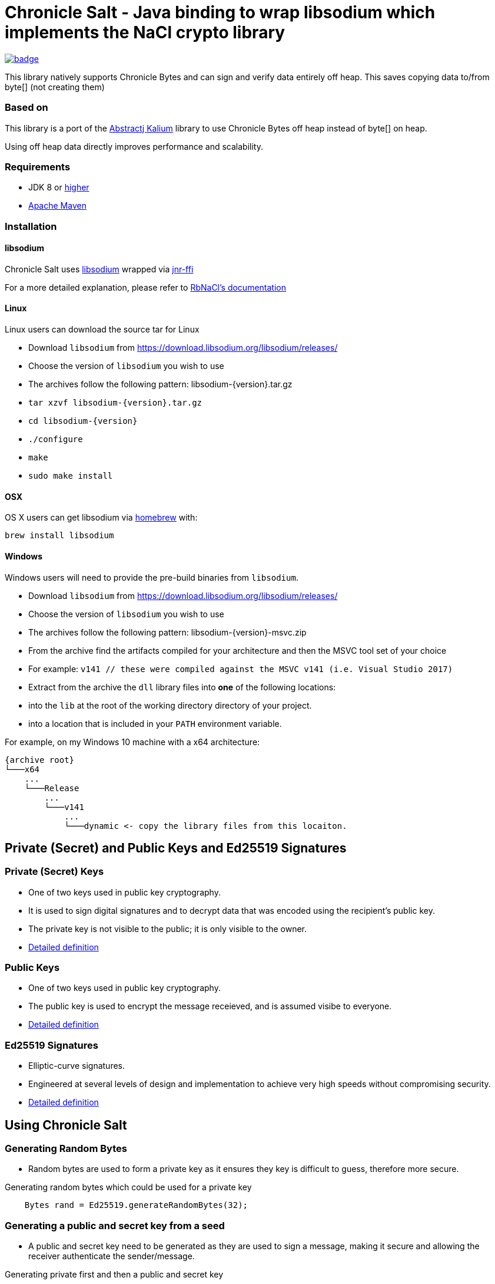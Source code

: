 = Chronicle Salt - Java binding to wrap libsodium which implements the NaCl crypto library

[caption="", link=https://maven-badges.herokuapp.com/maven-central/net.openhft/chronicle-salt]
image::https://maven-badges.herokuapp.com/maven-central/net.openhft/chronicle-salt/badge.svg[]

This library natively supports Chronicle Bytes and can sign and verify data entirely off heap. This saves copying data to/from byte[] (not creating them)

=== Based on
This library is a port of the https://github.com/abstractj/kalium[Abstractj Kalium] library to use Chronicle Bytes off heap instead of byte[] on heap.

Using off heap data directly improves performance and scalability.

=== Requirements

* JDK 8 or http://www.oracle.com/technetwork/java/javase/downloads/index.html[higher]
* http://maven.apache.org/guides/getting-started/[Apache Maven]

=== Installation

==== libsodium

Chronicle Salt uses https://www.gitbook.com/book/jedisct1/libsodium/details[libsodium] wrapped via https://github.com/jnr/jnr-ffi[jnr-ffi]

For a more detailed explanation, please refer to
https://github.com/cryptosphere/rbnacl/blob/master/README.md[RbNaCl's documentation]

==== Linux

Linux users can download the source tar for Linux

- Download `libsodium` from https://download.libsodium.org/libsodium/releases/
- Choose the version of `libsodium` you wish to use
    - The archives follow the following pattern: libsodium-{version}.tar.gz
- `tar xzvf libsodium-{version}.tar.gz`
- `cd libsodium-{version}`
- `./configure`
- `make`
- `sudo make install`

==== OSX

OS X users can get libsodium via http://mxcl.github.com/homebrew/[homebrew] with:

    brew install libsodium

==== Windows

Windows users will need to provide the pre-build binaries from `libsodium`.

- Download `libsodium` from https://download.libsodium.org/libsodium/releases/
- Choose the version of `libsodium` you wish to use
    - The archives follow the following pattern: libsodium-{version}-msvc.zip
- From the archive find the artifacts compiled for your architecture and then the MSVC tool set of your choice
    - For example: `v141 // these were compiled against the MSVC v141 (i.e. Visual Studio 2017)`
- Extract from the archive the `dll` library files into **one** of the following locations:
    - into the `lib` at the root of the working directory directory of your project.
    - into a location that is included in your `PATH` environment variable.

For example, on my Windows 10 machine with a x64 architecture:
```
{archive root}
└───x64
    ...
    └───Release
        ...
        └───v141
            ...
            └───dynamic <- copy the library files from this locaiton.
```

== Private (Secret) and Public Keys and Ed25519 Signatures

=== Private (Secret) Keys

 - One of two keys used in public key cryptography.
 - It is used to sign digital signatures and to decrypt data that was encoded using the recipient's public key.
 - The private key is not visible to the public; it is only visible to the owner.
 - https://www.techopedia.com/definition/16135/private-key[Detailed definition]
 
=== Public Keys

  - One of two keys used in public key cryptography.
  - The public key is used to encrypt the message receieved, and is assumed visibe to everyone.
  - https://en.wikipedia.org/wiki/Public-key_cryptography[Detailed definition]

=== Ed25519 Signatures

 - Elliptic-curve signatures.
 - Engineered at several levels of design and implementation to achieve very high speeds without compromising security.
 - https://en.wikipedia.org/wiki/EdDSA[Detailed definition]
 
== Using Chronicle Salt

=== Generating Random Bytes

 - Random bytes are used to form a private key as it ensures they key is difficult to guess, therefore more secure.

.Generating random bytes which could be used for a private key
[source, Java]
----
    Bytes rand = Ed25519.generateRandomBytes(32);
----
 
=== Generating a public and secret key from a seed

 - A public and secret key need to be generated as they are used to sign a message, making it secure and allowing the receiver              authenticate the sender/message.
 
.Generating private first and then a public and secret key
[source, Java]
----
    Bytes privateKey = Ed25519.generatePrivateKey();

    Bytes publicKey = Bytes.allocateElasticDirect();
    Bytes secretKey = Bytes.allocateElasticDirect();

    Ed25519.privateToPublicAndSecret(publicKey, secretKey, privateKey);
----

NOTE: The secret key holds the private AND public key and is needed for some operations.

=== Viewing keys as a hexadecimal dump

.Viewing all three keys
[source, Java]
----
    System.out.println(privateKey.toHexString());
    System.out.println(publicKey.toHexString());
    System.out.println(secretKey.toHexString());
----

Prints something like

.private, public and secret keys
----
00000000 54 c8 b8 05 5a df 56 9f  8a ae b4 72 2c 69 26 42 T···Z·V· ···r,i&B
00000010 99 c6 d4 36 13 4c cc 2b  83 04 da c5 71 75 b0 1a ···6·L·+ ····qu··

00000000 95 65 db 8d 48 06 12 ae  c4 fe 44 c1 d9 07 5f 19 ·e··H··· ··D···_·
00000010 19 de 6b 13 cc 24 67 27  3a bf 9b ce 25 c8 a1 33 ··k··$g' :···%··3

00000000 54 c8 b8 05 5a df 56 9f  8a ae b4 72 2c 69 26 42 T···Z·V· ···r,i&B
00000010 99 c6 d4 36 13 4c cc 2b  83 04 da c5 71 75 b0 1a ···6·L·+ ····qu··
00000020 95 65 db 8d 48 06 12 ae  c4 fe 44 c1 d9 07 5f 19 ·e··H··· ··D···_·
00000030 19 de 6b 13 cc 24 67 27  3a bf 9b ce 25 c8 a1 33 ··k··$g' :···%··3
----

=== Signing a message

After creating a message, it can be signed.

NOTE: The `signatureAndMsg` includes the signature and the messages as this is the way the underlying library is written.

.Signing a message
[source, Java]
----
    Bytes signatureAndMsg = Bytes.allocateElasticDirect();
    // OR
    Bytes signatureAndMsg = Bytes.allocateDirect(Ed25519.SIGNATURE_LENGTH + message.readRemaining());
    Ed25519.sign(signatureAndMsg, message, secretKey);
----

NOTE: The `sign` method appends, rather than overwrites the `signatureAndMsg`. If you want to overwrite, you need to call `clear()` first

.Signing two messages
[source, Java]
----
    Bytes signatureAndMsg = Bytes.allocateElasticDirect();
    Ed25519.sign(signatureAndMsg, message, secretKey);
    Ed25519.sign(signatureAndMsg, message2, secretKey); // <1>
----
<1> signatureAndMsg now contains two messages

.Signing two messages with overwriting
[source, Java]
----
    Bytes signatureAndMsg = Bytes.allocateElasticDirect();
    Ed25519.sign(signatureAndMsg, message, secretKey); // <1> 
    client.write(signatureAndMsg);

    signatureAndMsg.clear()
    Ed25519.sign(signatureAndMsg, message2, secretKey); // <2>
    client.write(signatureAndMsg);
----
<1> first message signed
<2> signatureAndMsg contains one message

=== Verifying a message

Once a message has been signed, you can verify it using the public key alone.

.Verifying a message
[source, Java]
----
    boolean verified = Ed25519.verify(signatureAndMsg, publicKey);
----
 - Verifying a message is a means of authenticating that a message is received from a certain sender.
 - The digital signature, put simply, is a hash of the data (message, file, etc.).
 - To validate a message, the receipient calculates the hash of the same data and will use the senders public key to decrypt the digital    signature. 
 - The two hash values are compared - if they match, the signature is considered valid. If they don't match, it can mean that another      signature was used to sign it, or the data was (intentionally or unintentionally) altered.
 - If the hash values do not match, the message will not be verified.
 - Using the public key to verify a message ensures you are receiving a genuine message from the sender, and that it hasn't been altered    in any way.

== SHA-2 hashing

You can provide a message to hash and it will return the SHA-256 (32-byte) or SHA-512 (64-byte) hash of the data.

=== SHA-256 hash

[source, Java]
----
    BytesStore message = messageToHash();
    Bytes hash256 = Bytes.allocateDirect(SHA2.HASH_SHA256_BYTES));
    SHA2.sha256(hash256, message);
----

=== SHA-512 hash

[source, Java]
----
    BytesStore message = messageToHash();
    Bytes hash512 = Bytes.allocateDirect(SHA2.HASH_SHA512_BYTES));
    SHA2.sha512(hash512, message);
----

== Benchmark

The library can be run in parallel to improve throughput

.Ed25519 performance
|===
| system | sign | verify 
| i7-7700HQ 4 core |  64K/s | 26K/s 
| i7-7820X 8 core | 206K/s | 87K/s
| E5-2650 v4 24 core | 306K/s | 154K/s
| E5-2650 v4 24 core, batch | 506K/s | 202K/s
|===

.SHA-2 performance
|===
| system | sha256 of 55 bytes | sha512 of 110 bytes
| i7-7820X 8 core | 21 M/s | 17 M/s
| E5-2650 v4 24 core | 39 M/s | 31 M/s
|===

== Key Terms

Chronicle Bytes :: A similar purpose to Java NIO’s ByteBuffer, but with added extenstions.        https://github.com/OpenHFT/Chronicle-Bytes/blob/master/README.adoc[View Chronicle-Bytes here]
 
Cryptography :: The practice of hiding information using a mix of mathematics, computer science and electrical engineering.

Decrypt :: Decoding a message using a public key.

Digital Signature :: A digital code attached to an electronically transmitted document to verify its contents and the senders identity.

Ed25519 Signatures :: A public key signature system

Hash :: A mathematical algorithm that maps data of arbitrary size, to a bit string of a fixed size (a hash). It is designed to be a one way function i.e. a function which is infeasible to revert.

Hexadecimal Dump - To be updated.

Libsodium :: A modern, easy-to-use software library for encryption, decryption, signatures, password hashing and more.

Private Key :: A variable used within an algorithm to encrypt and decrypt code. Mathematically linked to a public  key.

Public Key :: A large numerical value used to encrypt data.

Scalability :: The capability of a system, network or process to handle large amounts of work, or its potential to be enlarged to accommodate growth.

Seed :: A number or other value that has been generated by software using one or more values.

Throughput :: The amount of data successfully moved from one place to another in a given timeframe.

